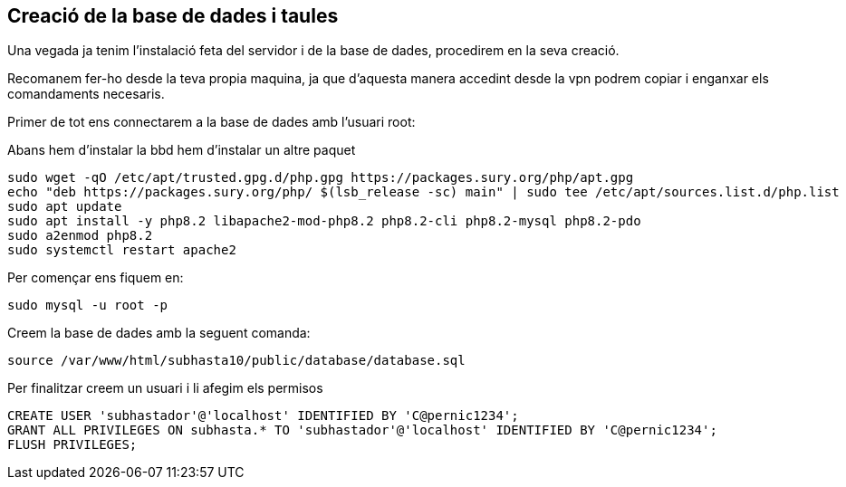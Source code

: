 == Creació de la base de dades i taules

Una vegada ja tenim l'instalació feta del servidor i de la base de dades, procedirem en la seva creació.

Recomanem fer-ho desde la teva propia maquina, ja que d'aquesta manera accedint desde la vpn podrem copiar i enganxar els comandaments necesaris.

Primer de tot ens connectarem a la base de dades amb l'usuari root:

Abans hem d'instalar la bbd hem d'instalar un altre paquet

[source,sql]
sudo wget -qO /etc/apt/trusted.gpg.d/php.gpg https://packages.sury.org/php/apt.gpg
echo "deb https://packages.sury.org/php/ $(lsb_release -sc) main" | sudo tee /etc/apt/sources.list.d/php.list
sudo apt update
sudo apt install -y php8.2 libapache2-mod-php8.2 php8.2-cli php8.2-mysql php8.2-pdo
sudo a2enmod php8.2
sudo systemctl restart apache2


Per començar ens fiquem en:
[source,sql]
sudo mysql -u root -p

Creem la base de dades amb la seguent comanda:
[source,sql]
source /var/www/html/subhasta10/public/database/database.sql

Per finalitzar creem un usuari i li afegim els permisos
[source,sql]
CREATE USER 'subhastador'@'localhost' IDENTIFIED BY 'C@pernic1234';
GRANT ALL PRIVILEGES ON subhasta.* TO 'subhastador'@'localhost' IDENTIFIED BY 'C@pernic1234';
FLUSH PRIVILEGES;

